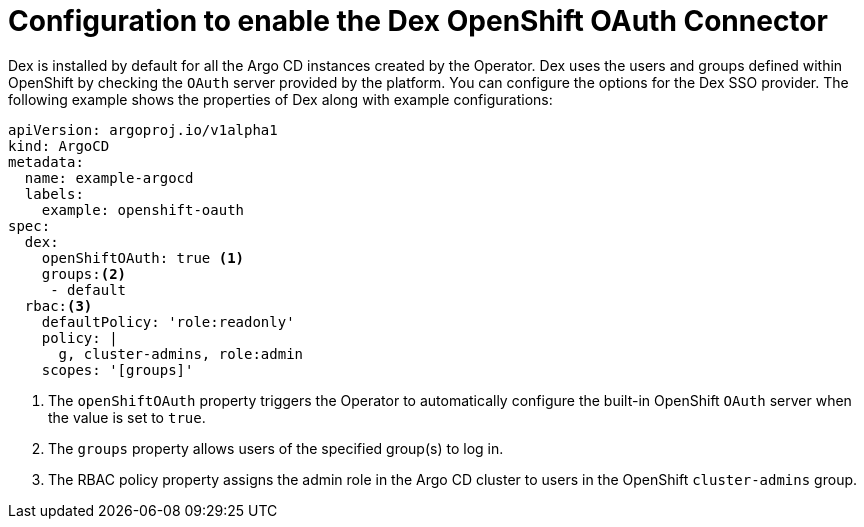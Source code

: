 // Module is included in the following assemblies:
//
// * accesscontrol_usermanagement/configuring-sso-on-argo-cd-using-dex.adoc

:_content-type: CONCEPT
[id="gitops-creating-a-new-client-in-dex_{context}"]
= Configuration to enable the Dex OpenShift OAuth Connector

Dex is installed by default for all the Argo CD instances created by the Operator. Dex uses the users and groups defined within OpenShift by checking the `OAuth` server provided by the platform. You can configure the options for the Dex SSO provider. The following example shows the properties of Dex along with example configurations:

[source,yaml]
----
apiVersion: argoproj.io/v1alpha1
kind: ArgoCD
metadata:
  name: example-argocd
  labels:
    example: openshift-oauth
spec:
  dex:
    openShiftOAuth: true <1>
    groups:<2>
     - default
  rbac:<3>
    defaultPolicy: 'role:readonly'
    policy: |
      g, cluster-admins, role:admin
    scopes: '[groups]'
----
<1> The `openShiftOAuth` property triggers the Operator to automatically configure the built-in OpenShift `OAuth` server when the value is set to `true`.
<2> The `groups` property allows users of the specified group(s) to log in.
<3> The RBAC policy property assigns the admin role in the Argo CD cluster to users in the OpenShift `cluster-admins` group.